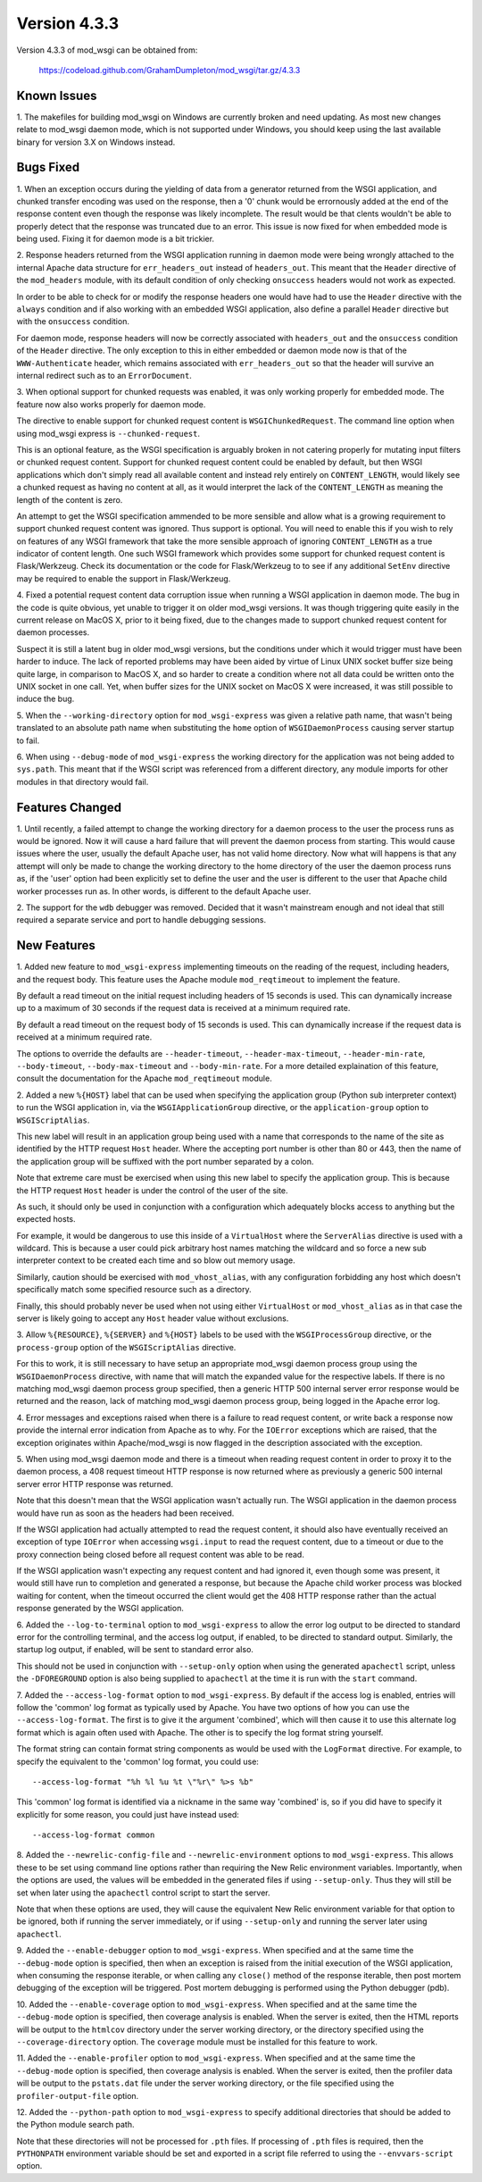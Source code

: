 =============
Version 4.3.3
=============

Version 4.3.3 of mod_wsgi can be obtained from:

  https://codeload.github.com/GrahamDumpleton/mod_wsgi/tar.gz/4.3.3

Known Issues
------------

1. The makefiles for building mod_wsgi on Windows are currently broken and
need updating. As most new changes relate to mod_wsgi daemon mode, which is
not supported under Windows, you should keep using the last available
binary for version 3.X on Windows instead.

Bugs Fixed
----------

1. When an exception occurs during the yielding of data from a generator
returned from the WSGI application, and chunked transfer encoding was used
on the response, then a '0' chunk would be errornously added at the end of
the response content even though the response was likely incomplete. The
result would be that clents wouldn't be able to properly detect that the
response was truncated due to an error. This issue is now fixed for when
embedded mode is being used. Fixing it for daemon mode is a bit trickier.

2. Response headers returned from the WSGI application running in daemon
mode were being wrongly attached to the internal Apache data structure for
``err_headers_out`` instead of ``headers_out``. This meant that the
``Header`` directive of the ``mod_headers`` module, with its default
condition of only checking ``onsuccess`` headers would not work as
expected.

In order to be able to check for or modify the response headers one would
have had to use the ``Header`` directive with the ``always`` condition and
if also working with an embedded WSGI application, also define a parallel
``Header`` directive but with the ``onsuccess`` condition.

For daemon mode, response headers will now be correctly associated with
``headers_out`` and the ``onsuccess`` condition of the ``Header`` directive.
The only exception to this in either embedded or daemon mode now is that
of the ``WWW-Authenticate`` header, which remains associated with
``err_headers_out`` so that the header will survive an internal redirect
such as to an ``ErrorDocument``.

3. When optional support for chunked requests was enabled, it was only
working properly for embedded mode. The feature now also works properly for
daemon mode.

The directive to enable support for chunked request content is
``WSGIChunkedRequest``. The command line option when using mod_wsgi express
is ``--chunked-request``.

This is an optional feature, as the WSGI specification is arguably broken
in not catering properly for mutating input filters or chunked request
content. Support for chunked request content could be enabled by default,
but then WSGI applications which don't simply read all available content
and instead rely entirely on ``CONTENT_LENGTH``, would likely see a chunked
request as having no content at all, as it would interpret the lack of
the ``CONTENT_LENGTH`` as meaning the length of the content is zero.

An attempt to get the WSGI specification ammended to be more sensible and
allow what is a growing requirement to support chunked request content was
ignored. Thus support is optional. You will need to enable this if you wish
to rely on features of any WSGI framework that take the more sensible
approach of ignoring ``CONTENT_LENGTH`` as a true indicator of content
length. One such WSGI framework which provides some support for chunked
request content is Flask/Werkzeug. Check its documentation or the code for
Flask/Werkzeug to to see if any additional ``SetEnv`` directive may be
required to enable the support in Flask/Werkzeug.

4. Fixed a potential request content data corruption issue when running a
WSGI application in daemon mode. The bug in the code is quite obvious, yet
unable to trigger it on older mod_wsgi versions. It was though triggering
quite easily in the current release on MacOS X, prior to it being fixed,
due to the changes made to support chunked request content for daemon
processes.

Suspect it is still a latent bug in older mod_wsgi versions, but the
conditions under which it would trigger must have been harder to induce.
The lack of reported problems may have been aided by virtue of Linux UNIX
socket buffer size being quite large, in comparison to MacOS X, and so
harder to create a condition where not all data could be written onto the
UNIX socket in one call. Yet, when buffer sizes for the UNIX socket on
MacOS X were increased, it was still possible to induce the bug.

5. When the ``--working-directory`` option for ``mod_wsgi-express`` was
given a relative path name, that wasn't being translated to an absolute
path name when substituting the ``home`` option of ``WSGIDaemonProcess``
causing server startup to fail.

6. When using ``--debug-mode`` of ``mod_wsgi-express`` the working
directory for the application was not being added to ``sys.path``. This
meant that if the WSGI script was referenced from a different directory,
any module imports for other modules in that directory would fail.

Features Changed
----------------

1. Until recently, a failed attempt to change the working directory for a
daemon process to the user the process runs as would be ignored. Now it
will cause a hard failure that will prevent the daemon process from
starting. This would cause issues where the user, usually the default
Apache user, has not valid home directory. Now what will happens is that
any attempt will only be made to change the working directory to the home
directory of the user the daemon process runs as, if the 'user' option had
been explicitly set to define the user and the user is different to the
user that Apache child worker processes run as. In other words, is
different to the default Apache user.

2. The support for the ``wdb`` debugger was removed. Decided that it wasn't
mainstream enough and not ideal that still required a separate service and
port to handle debugging sessions.

New Features
------------

1. Added new feature to ``mod_wsgi-express`` implementing timeouts on the
reading of the request, including headers, and the request body. This
feature uses the Apache module ``mod_reqtimeout`` to implement the feature.

By default a read timeout on the initial request including headers of 15
seconds is used. This can dynamically increase up to a maximum of 30
seconds if the request data is received at a minimum required rate.

By default a read timeout on the request body of 15 seconds is used. This
can dynamically increase if the request data is received at a minimum
required rate.

The options to override the defaults are ``--header-timeout``,
``--header-max-timeout``, ``--header-min-rate``, ``--body-timeout``,
``--body-max-timeout`` and ``--body-min-rate``. For a more detailed
explaination of this feature, consult the documentation for the Apache
``mod_reqtimeout`` module.

2. Added a new ``%{HOST}`` label that can be used when specifying the
application group (Python sub interpreter context) to run the WSGI
application in, via the ``WSGIApplicationGroup`` directive, or the
``application-group`` option to ``WSGIScriptAlias``.

This new label will result in an application group being used with a name
that corresponds to the name of the site as identified by the HTTP request
``Host`` header. Where the accepting port number is other than 80 or 443,
then the name of the application group will be suffixed with the port
number separated by a colon.

Note that extreme care must be exercised when using this new label to
specify the application group. This is because the HTTP request ``Host``
header is under the control of the user of the site.

As such, it should only be used in conjunction with a configuration which
adequately blocks access to anything but the expected hosts.

For example, it would be dangerous to use this inside of a ``VirtualHost``
where the ``ServerAlias`` directive is used with a wildcard. This is
because a user could pick arbitrary host names matching the wildcard and so
force a new sub interpreter context to be created each time and so blow out
memory usage.

Similarly, caution should be exercised with ``mod_vhost_alias``, with any
configuration forbidding any host which doesn't specifically match some
specified resource such as a directory.

Finally, this should probably never be used when not using either
``VirtualHost`` or ``mod_vhost_alias`` as in that case the server is likely
going to accept any ``Host`` header value without exclusions.

3. Allow ``%{RESOURCE}``, ``%{SERVER}`` and ``%{HOST}`` labels to be used
with the ``WSGIProcessGroup`` directive, or the ``process-group`` option of
the ``WSGIScriptAlias`` directive.

For this to work, it is still necessary to have setup an appropriate
mod_wsgi daemon process group using the ``WSGIDaemonProcess`` directive,
with name that will match the expanded value for the respective labels.
If there is no matching mod_wsgi daemon process group specified, then
a generic HTTP 500 internal server error response would be returned and
the reason, lack of matching mod_wsgi daemon process group, being logged in
the Apache error log.

4. Error messages and exceptions raised when there is a failure to read
request content, or write back a response now provide the internal error
indication from Apache as to why. For the ``IOError`` exceptions which are
raised, that the exception originates within Apache/mod_wsgi is now flagged
in the description associated with the exception.

5. When using mod_wsgi daemon mode and there is a timeout when reading
request content in order to proxy it to the daemon process, a 408 request
timeout HTTP response is now returned where as previously a generic 500
internal server error HTTP response was returned.

Note that this doesn't mean that the WSGI application wasn't actually run.
The WSGI application in the daemon process would have run as soon as the
headers had been received.

If the WSGI application had actually attempted to read the request content,
it should also have eventually received an exception of type ``IOError``
when accessing ``wsgi.input`` to read the request content, due to a
timeout or due to the proxy connection being closed before all request
content was able to be read.

If the WSGI application wasn't expecting any request content and had
ignored it, even though some was present, it would still have run to
completion and generated a response, but because the Apache child worker
process was blocked waiting for content, when the timeout occurred the
client would get the 408 HTTP response rather than the actual response
generated by the WSGI application.

6. Added the ``--log-to-terminal`` option to ``mod_wsgi-express`` to allow
the error log output to be directed to standard error for the controlling
terminal, and the access log output, if enabled, to be directed to standard
output. Similarly, the startup log output, if enabled, will be sent to
standard error also.

This should not be used in conjunction with ``--setup-only`` option when
using the generated ``apachectl`` script, unless the ``-DFOREGROUND``
option is also being supplied to ``apachectl`` at the time it is run with
the ``start`` command.

7. Added the ``--access-log-format`` option to ``mod_wsgi-express``. By
default if the access log is enabled, entries will follow the 'common' log
format as typically used by Apache. You have two options of how you can use
the ``--access-log-format``. The first is to give it the argument
'combined', which will then cause it to use this alternate log format
which is again often used with Apache. The other is to specify the log
format string yourself.

The format string can contain format string components as would be used
with the ``LogFormat`` directive. For example, to specify the equivalent to
the 'common' log format, you could use::

    --access-log-format "%h %l %u %t \"%r\" %>s %b"

This 'common' log format is identified via a nickname in the same way
'combined' is, so if you did have to specify it explicitly for some reason,
you could just have instead used::

    --access-log-format common

8. Added the ``--newrelic-config-file`` and ``--newrelic-environment``
options to ``mod_wsgi-express``. This allows these to be set using command
line options rather than requiring the New Relic environment variables.
Importantly, when the options are used, the values will be embedded in the
generated files if using ``--setup-only``. Thus they will still be set when
later using the ``apachectl`` control script to start the server.

Note that when these options are used, they will cause the equivalent New
Relic environment variable for that option to be ignored, both if running
the server immediately, or if using ``--setup-only`` and running the server
later using ``apachectl``.

9. Added the ``--enable-debugger`` option to ``mod_wsgi-express``. When
specified and at the same time the ``--debug-mode`` option is specified,
then when an exception is raised from the initial execution of the WSGI
application, when consuming the response iterable, or when calling any
``close()`` method of the response iterable, then post mortem debugging of
the exception will be triggered. Post mortem debugging is performed using
the Python debugger (pdb).

10. Added the ``--enable-coverage`` option to ``mod_wsgi-express``. When
specified and at the same time the ``--debug-mode`` option is specified,
then coverage analysis is enabled. When the server is exited, then the HTML
reports will be output to the ``htmlcov`` directory under the server
working directory, or the directory specified using the
``--coverage-directory`` option. The ``coverage`` module must be installed
for this feature to work.

11. Added the ``--enable-profiler`` option to ``mod_wsgi-express``. When
specified and at the same time the ``--debug-mode`` option is specified,
then coverage analysis is enabled. When the server is exited, then the
profiler data will be output to the ``pstats.dat`` file under the server
working directory, or the file specified using the ``profiler-output-file``
option.

12. Added the ``--python-path`` option to ``mod_wsgi-express`` to specify
additional directories that should be added to the Python module search path.

Note that these directories will not be processed for ``.pth`` files. If
processing of ``.pth`` files is required, then the ``PYTHONPATH`` environment
variable should be set and exported in a script file referred to using the
``--envvars-script`` option.
